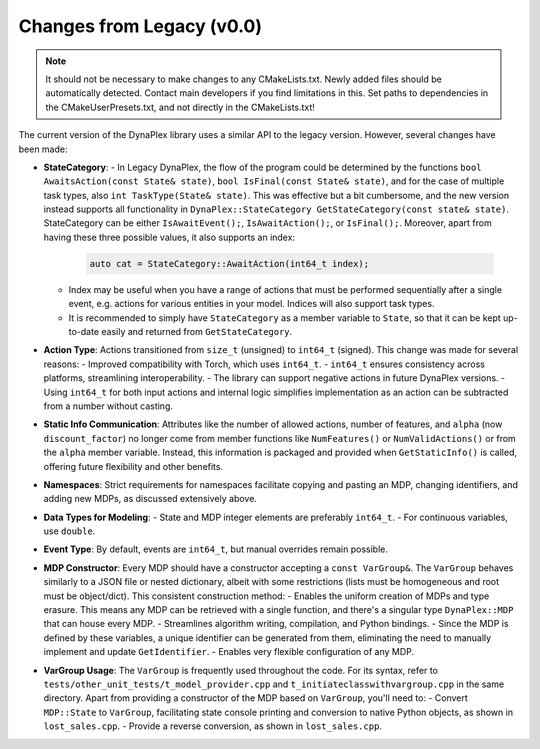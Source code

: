 Changes from Legacy (v0.0)
==========================

.. note::
   It should not be necessary to make changes to any CMakeLists.txt. Newly added files should be automatically detected. Contact main developers if you find limitations in this.
   Set paths to dependencies in the CMakeUserPresets.txt, and not directly in the CMakeLists.txt!

The current version of the DynaPlex library uses a similar API to the legacy version. However, several changes have been made:

- **StateCategory**:
  - In Legacy DynaPlex, the flow of the program could be determined by the functions ``bool AwaitsAction(const State& state)``, ``bool IsFinal(const State& state)``, and for the case of multiple task types, also ``int TaskType(State& state)``. This was effective but a bit cumbersome, and the new version instead supports all functionality in  ``DynaPlex::StateCategory GetStateCategory(const state& state)``. StateCategory can be either ``IsAwaitEvent();``, ``IsAwaitAction();``, or ``IsFinal();``. Moreover, apart from having these three possible values, it also supports an index:
    
    .. code-block:: cpp

        auto cat = StateCategory::AwaitAction(int64_t index);

  - Index may be useful when you have a range of actions that must be performed sequentially after a single event, e.g. actions for various entities in your model. Indices will also support task types. 
  - It is recommended to simply have ``StateCategory`` as a member variable to ``State``, so that it can be kept up-to-date easily and returned from ``GetStateCategory``. 

- **Action Type**: Actions transitioned from ``size_t`` (unsigned) to ``int64_t`` (signed). This change was made for several reasons:
  - Improved compatibility with Torch, which uses ``int64_t``.
  - ``int64_t`` ensures consistency across platforms, streamlining interoperability.
  - The library can support negative actions in future DynaPlex versions.
  - Using ``int64_t`` for both input actions and internal logic simplifies implementation as an action can be subtracted from a number without casting. 

- **Static Info Communication**: Attributes like the number of allowed actions, number of features, and ``alpha`` (now ``discount_factor``) no longer come from member functions like ``NumFeatures()`` or ``NumValidActions()`` or from the ``alpha`` member variable. Instead, this information is packaged and provided when ``GetStaticInfo()`` is called, offering future flexibility and other benefits.

- **Namespaces**: Strict requirements for namespaces facilitate copying and pasting an MDP, changing identifiers, and adding new MDPs, as discussed extensively above.

- **Data Types for Modeling**:
  - State and MDP integer elements are preferably ``int64_t``.
  - For continuous variables, use ``double``.

- **Event Type**: By default, events are ``int64_t``, but manual overrides remain possible.

- **MDP Constructor**: Every MDP should have a constructor accepting a ``const VarGroup&``. The ``VarGroup`` behaves similarly to a JSON file or nested dictionary, albeit with some restrictions (lists must be homogeneous and root must be object/dict). This consistent construction method:
  - Enables the uniform creation of MDPs and type erasure. This means any MDP can be retrieved with a single function, and there's a singular type ``DynaPlex::MDP`` that can house every MDP.
  - Streamlines algorithm writing, compilation, and Python bindings.
  - Since the MDP is defined by these variables, a unique identifier can be generated from them, eliminating the need to manually implement and update ``GetIdentifier``.
  - Enables very flexible configuration of any MDP. 

- **VarGroup Usage**: The ``VarGroup`` is frequently used throughout the code. For its syntax, refer to ``tests/other_unit_tests/t_model_provider.cpp`` and ``t_initiateclasswithvargroup.cpp`` in the same directory. Apart from providing a constructor of the MDP based on ``VarGroup``, you'll need to:
  - Convert ``MDP::State`` to ``VarGroup``, facilitating state console printing and conversion to native Python objects, as shown in ``lost_sales.cpp``.
  - Provide a reverse conversion, as shown in ``lost_sales.cpp``.